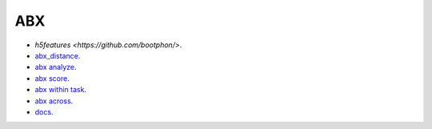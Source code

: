 
ABX
===
- `h5features <https://github.com/bootphon/>`.
- `abx_distance <https://github.com/bootphon/AESRC/upload/main/bin/eval/abx/abx_dist_analyze.sh>`_.
- `abx analyze <https://github.com/bootphon/AESRC/upload/main/bin/eval/abx/abx_dist_analyze.sh>`_.
- `abx score <https://github.com/bootphon/AESRC/upload/main/bin/eval/abx/abx_dist_analyze.sh>`_.

- `abx within task <https://github.com/bootphon/AESRC/upload/main/bin/eval/abx/within_task.sh>`_.
- `abx across <https://github.com/bootphon/AESRC/upload/main/bin/eval/abx/task across_task.sh>`_.

- `docs <https://github.com/bootphon/ABXpy>`_.


  
